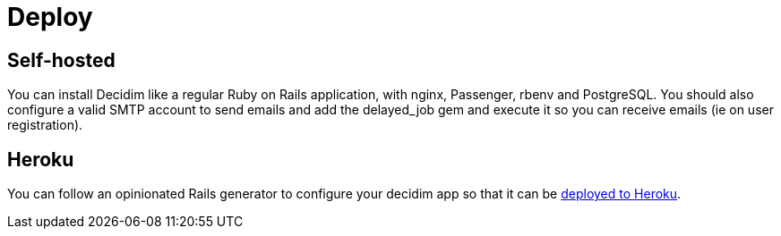 = Deploy

== Self-hosted

You can install Decidim like a regular Ruby on Rails application, with nginx, Passenger, rbenv and PostgreSQL. You should also configure a valid SMTP account to send emails and add the delayed_job gem and execute it so you can receive emails (ie on user registration).

== Heroku

You can follow an opinionated Rails generator to configure your decidim app so that it can be https://github.com/codegram/decidim-deploy-heroku[deployed to Heroku].
